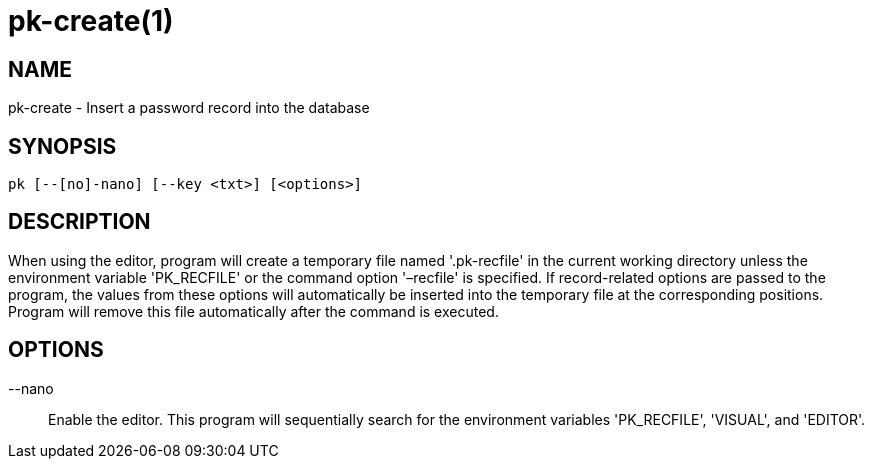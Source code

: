 = pk-create(1)

== NAME

pk-create - Insert a password record into the database

== SYNOPSIS

[verse]
pk [--[no]-nano] [--key <txt>] [<options>]

== DESCRIPTION

When using the editor, program will create a temporary file named '.pk-recfile'
in the current working directory unless the environment variable 'PK_RECFILE'
or the command option '–recfile' is specified. If record-related options are
passed to the program, the values from these options will automatically be
inserted into the temporary file at the corresponding positions. Program will
remove this file automatically after the command is executed.

== OPTIONS

--nano::
	Enable the editor. This program will sequentially search for the
	environment variables 'PK_RECFILE', 'VISUAL', and 'EDITOR'.
